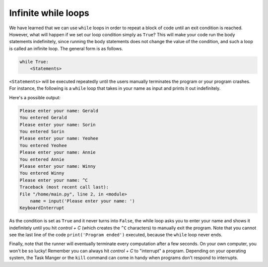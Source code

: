 Infinite while loops
====================

We have learned that we can use ``while`` loops in order to repeat a block of code until an exit condition is reached. However, what will happen if we set our loop condition simply as ``True``? This will make your code run the body statements indefinitely, since running the body statements does not change the value of the condition, and such a loop is called an infinite loop. The general form is as follows.

.. code-block:: 

    while True:
        <Statements>

``<Statements>`` will be executed repeatedly until the users manually terminates the program or your program crashes. For instance, the following is a ``while`` loop that takes in your name as input and prints it out indefinitely.

.. runner:: 

    while True:
        name = input('Please enter your name: ')
        print('You entered ' + name)
    print('Program ended')

Here's a possible output:

.. code-block:: 

    Please enter your name: Gerald
    You entered Gerald
    Please enter your name: Sorin
    You entered Sorin
    Please enter your name: Yeohee
    You entered Yeohee
    Please enter your name: Annie
    You entered Annie
    Please enter your name: Winny
    You entered Winny
    Please enter your name: ^C
    Traceback (most recent call last):
    File "/home/main.py", line 2, in <module>
        name = input('Please enter your name: ')
    KeyboardInterrupt

As the condition is set as ``True`` and it never turns into ``False``, the while loop asks you to enter your name and shows it indefinitely until you hit *control + C* (which creates the ``^C`` characters) to manually exit the program. Note that you cannot see the last line of the code ``print('Program ended')`` executed, because the ``while`` loop never ends.

Finally, note that the runner will eventually terminate every computation after a few seconds. On your own computer, you won't be so lucky! Remember you can always hit *control + C* to "interrupt" a program. Depending on your operating system, the Task Manger or the ``kill`` command can come in handy when programs don't respond to interrupts.
